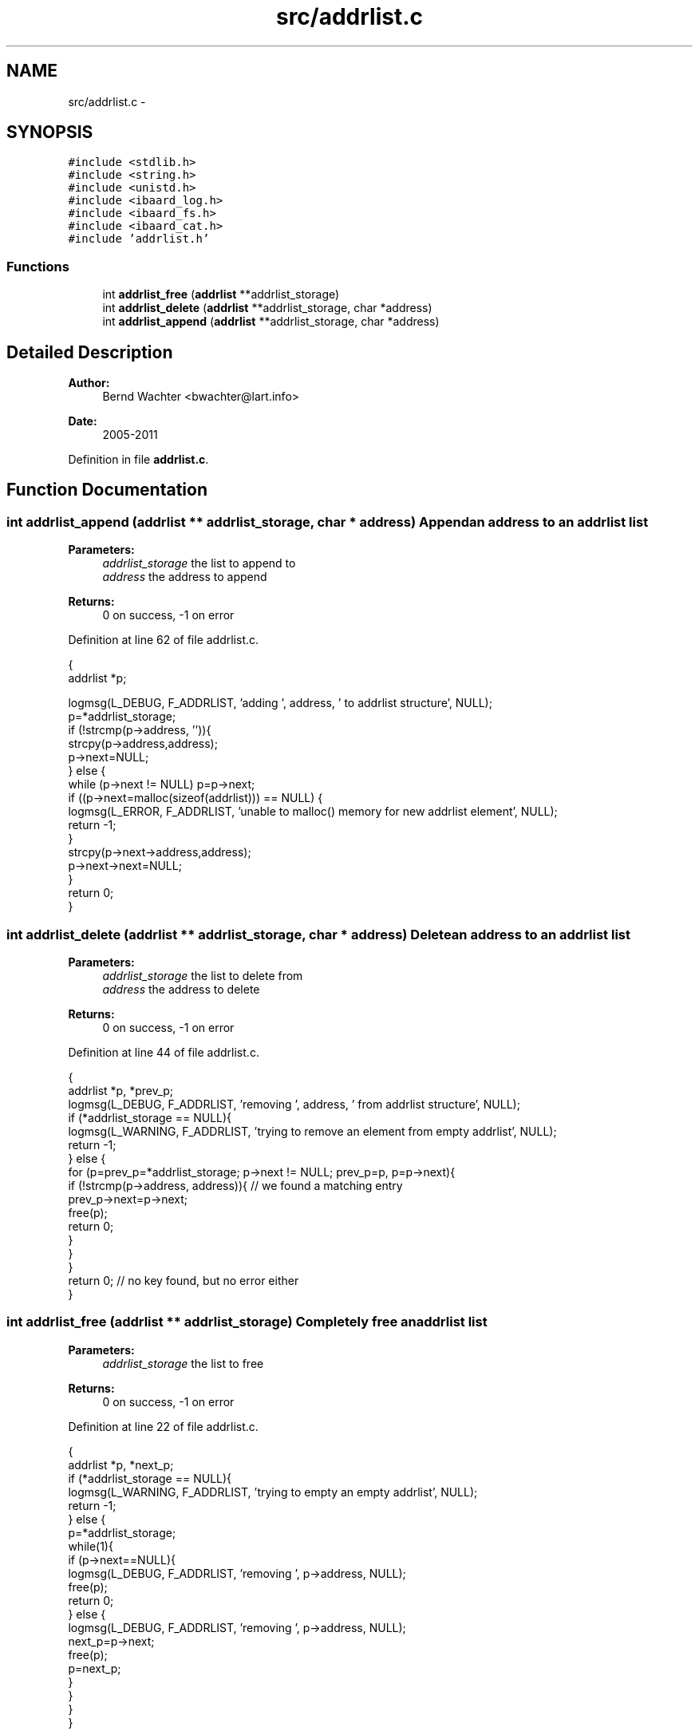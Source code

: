 .TH "src/addrlist.c" 3 "Sun Aug 7 2011" "aardmail" \" -*- nroff -*-
.ad l
.nh
.SH NAME
src/addrlist.c \- 
.SH SYNOPSIS
.br
.PP
\fC#include <stdlib.h>\fP
.br
\fC#include <string.h>\fP
.br
\fC#include <unistd.h>\fP
.br
\fC#include <ibaard_log.h>\fP
.br
\fC#include <ibaard_fs.h>\fP
.br
\fC#include <ibaard_cat.h>\fP
.br
\fC#include 'addrlist.h'\fP
.br

.SS "Functions"

.in +1c
.ti -1c
.RI "int \fBaddrlist_free\fP (\fBaddrlist\fP **addrlist_storage)"
.br
.ti -1c
.RI "int \fBaddrlist_delete\fP (\fBaddrlist\fP **addrlist_storage, char *address)"
.br
.ti -1c
.RI "int \fBaddrlist_append\fP (\fBaddrlist\fP **addrlist_storage, char *address)"
.br
.in -1c
.SH "Detailed Description"
.PP 
\fBAuthor:\fP
.RS 4
Bernd Wachter <bwachter@lart.info> 
.RE
.PP
\fBDate:\fP
.RS 4
2005-2011 
.RE
.PP

.PP
Definition in file \fBaddrlist.c\fP.
.SH "Function Documentation"
.PP 
.SS "int addrlist_append (\fBaddrlist\fP ** addrlist_storage, char * address)"Append an address to an addrlist list
.PP
\fBParameters:\fP
.RS 4
\fIaddrlist_storage\fP the list to append to 
.br
\fIaddress\fP the address to append 
.RE
.PP
\fBReturns:\fP
.RS 4
0 on success, -1 on error 
.RE
.PP

.PP
Definition at line 62 of file addrlist.c.
.PP
.nf
                                                               {
  addrlist *p;

  logmsg(L_DEBUG, F_ADDRLIST, 'adding ', address, ' to addrlist structure',  NULL);
  p=*addrlist_storage;
  if (!strcmp(p->address, '')){
    strcpy(p->address,address);
    p->next=NULL;
  } else {
    while (p->next != NULL) p=p->next;
    if ((p->next=malloc(sizeof(addrlist))) == NULL) {
      logmsg(L_ERROR, F_ADDRLIST, 'unable to malloc() memory for new addrlist element', NULL);
      return -1;
    }
    strcpy(p->next->address,address);
    p->next->next=NULL;
  }
  return 0;
}
.fi
.SS "int addrlist_delete (\fBaddrlist\fP ** addrlist_storage, char * address)"Delete an address to an addrlist list
.PP
\fBParameters:\fP
.RS 4
\fIaddrlist_storage\fP the list to delete from 
.br
\fIaddress\fP the address to delete 
.RE
.PP
\fBReturns:\fP
.RS 4
0 on success, -1 on error 
.RE
.PP

.PP
Definition at line 44 of file addrlist.c.
.PP
.nf
                                                               {
  addrlist *p, *prev_p;
  logmsg(L_DEBUG, F_ADDRLIST, 'removing ', address, ' from addrlist structure',  NULL);
  if (*addrlist_storage == NULL){
    logmsg(L_WARNING, F_ADDRLIST, 'trying to remove an element from empty addrlist', NULL);
    return -1;
  } else {
    for (p=prev_p=*addrlist_storage; p->next != NULL; prev_p=p, p=p->next){
      if (!strcmp(p->address, address)){ // we found a matching entry
        prev_p->next=p->next;
        free(p);
        return 0;
      }
    }
  }
  return 0; // no key found, but no error either
}
.fi
.SS "int addrlist_free (\fBaddrlist\fP ** addrlist_storage)"Completely free an addrlist list
.PP
\fBParameters:\fP
.RS 4
\fIaddrlist_storage\fP the list to free 
.RE
.PP
\fBReturns:\fP
.RS 4
0 on success, -1 on error 
.RE
.PP

.PP
Definition at line 22 of file addrlist.c.
.PP
.nf
                                              {
  addrlist *p, *next_p;
  if (*addrlist_storage == NULL){
    logmsg(L_WARNING, F_ADDRLIST, 'trying to empty an empty addrlist', NULL);
    return -1;
  } else {
    p=*addrlist_storage;
    while(1){
      if (p->next==NULL){
        logmsg(L_DEBUG, F_ADDRLIST, 'removing ', p->address, NULL);
        free(p);
        return 0;
      } else {
        logmsg(L_DEBUG, F_ADDRLIST, 'removing ', p->address, NULL);
        next_p=p->next;
        free(p);
        p=next_p;
      }
    }
  }
}
.fi
.SH "Author"
.PP 
Generated automatically by Doxygen for aardmail from the source code.
